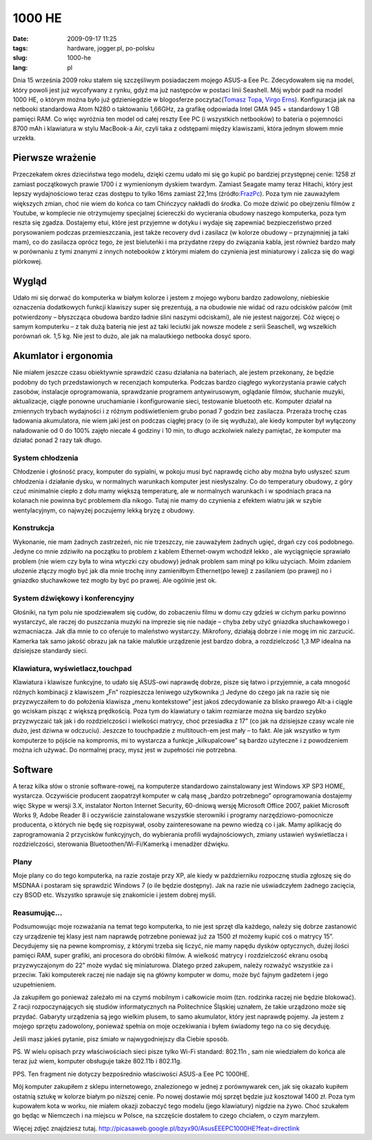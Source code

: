 1000 HE
#######
:date: 2009-09-17 11:25
:tags: hardware, jogger.pl, po-polsku
:slug: 1000-he
:lang: pl

Dnia 15 września 2009 roku stałem się szczęśliwym posiadaczem mojego
ASUS-a Eee Pc. Zdecydowałem się na model, który powoli jest już
wycofywany z rynku, gdyż ma już następców w postaci linii Seashell. Mój
wybór padł na model 1000 HE, o którym można było już gdzieniegdzie w
blogosferze poczytać(\ `Tomasz Topa`_, `Virgo Erns`_). Konfiguracja jak
na netbooki standardowa Atom N280 o taktowaniu 1,66GHz, za grafikę
odpowiada Intel GMA 945 + standardowy 1 GB pamięci RAM. Co więc wyróżnia
ten model od całej reszty Eee PC (i wszystkich netbooków) to bateria o
pojemności 8700 mAh i klawiatura w stylu MacBook-a Air, czyli taka z
odstępami między klawiszami, która jednym słowem mnie urzekła.



Pierwsze wrażenie
~~~~~~~~~~~~~~~~~

Przeczekałem okres dzieciństwa tego modelu, dzięki czemu udało mi się go
kupić po bardziej przystępnej cenie: 1258 zł zamiast początkowych prawie
1700 i z wymienionym dyskiem twardym. Zamiast Seagate mamy teraz
Hitachi, który jest lepszy wydajnościowo teraz czas dostępu to tylko
16ms zamiast 22,1ms (źródło:`FrazPc`_). Poza tym nie zauważyłem
większych zmian, choć nie wiem do końca co tam Chińczycy nakładli do
środka. Co może dziwić po obejrzeniu filmów z Youtube, w komplecie nie
otrzymujemy specjalnej ściereczki do wycierania obudowy naszego
komputerka, poza tym reszta się zgadza. Dostajemy etui, które jest
przyjemne w dotyku i wydaje się zapewniać bezpieczeństwo przed
porysowaniem podczas przemieszczania, jest także recovery dvd i zasilacz
(w kolorze obudowy – przynajmniej ja taki mam), co do zasilacza oprócz
tego, że jest bieluteńki i ma przydatne rzepy do związania kabla, jest
również bardzo mały w porównaniu z tymi znanymi z innych notebooków z
którymi miałem do czynienia jest miniaturowy i zalicza się do wagi
piórkowej.

Wygląd
~~~~~~

Udało mi się dorwać do komputerka w białym kolorze i jestem z mojego
wyboru bardzo zadowolony, niebieskie oznaczenia dodatkowych funkcji
klawiszy super się prezentują, a na obudowie nie widać od razu odcisków
palców (mit potwierdzony – błyszcząca obudowa bardzo ładnie ślini
naszymi odciskami), ale nie jestest najgorzej. Cóż więcej o samym
komputerku – z tak dużą baterią nie jest aż taki leciutki jak nowsze
modele z serii Seaschell, wg wszelkich porównań ok. 1,5 kg. Nie jest to
dużo, ale jak na malautkiego netbooka dosyć sporo.

.. image:: |filename| /images/2009/P1050898.JPG
    :alt: "Asus 1000HE"


Akumlator i ergonomia
~~~~~~~~~~~~~~~~~~~~~

Nie miałem jeszcze czasu obiektywnie sprawdzić czasu działania na
bateriach, ale jestem przekonany, że będzie podobny do tych
przedstawionych w recenzjach komputerka. Podczas bardzo ciągłego
wykorzystania prawie całych zasobów, instalacje oprogramowania,
sprawdzanie programem antywirusowym, oglądanie filmów, słuchanie muzyki,
aktualizacje, ciągłe ponowne uruchamianie i konfigurowanie sieci,
testowanie bluetooth etc. Komputer działał na zmiennych trybach
wydajności i z różnym podświetleniem grubo ponad 7 godzin bez zasilacza.
Przeraża trochę czas ładowania akumulatora, nie wiem jaki jest on
podczas ciągłej pracy (o ile się wydłuża), ale kiedy komputer był
wyłączony naładowanie od 0 do 100% zajęło niecałe 4 godziny i 10 min, to
długo aczkolwiek należy pamiętać, że komputer ma działać ponad 2 razy
tak długo.

System chłodzenia
^^^^^^^^^^^^^^^^^

Chłodzenie i głośność pracy, komputer do sypialni, w pokoju musi być
naprawdę cicho aby można było usłyszeć szum chłodzenia i działanie
dysku, w normalnych warunkach komputer jest niesłyszalny. Co do
temperatury obudowy, z góry czuć minimalnie ciepło z dołu mamy większą
temperaturę, ale w normalnych warunkach i w spodniach praca na kolanach
nie powinna być problemem dla nikogo. Tutaj nie mamy do czynienia z
efektem wiatru jak w szybie wentylacyjnym, co najwyżej poczujemy lekką
bryzę z obudowy.

Konstrukcja
^^^^^^^^^^^

Wykonanie, nie mam żadnych zastrzeżeń, nic nie trzeszczy, nie zauważyłem
żadnych ugięć, drgań czy coś podobnego. Jedyne co mnie zdziwiło na
początku to problem z kablem Ethernet-owym wchodził lekko , ale
wyciągnięcie sprawiało problem (nie wiem czy była to wina wtyczki czy
obudowy) jednak problem sam minął po kilku użyciach. Moim zdaniem
ułożenie złączy mogło być jak dla mnie trochę inny zamieniłbym
Ethernet(po lewej) z zasilaniem (po prawej) no i gniazdko słuchawkowe
też mogło by być po prawej. Ale ogólnie jest ok.

System dźwiękowy i konferencyjny
^^^^^^^^^^^^^^^^^^^^^^^^^^^^^^^^

Głośniki, na tym polu nie spodziewałem się cudów, do zobaczeniu filmu w
domu czy gdzieś w cichym parku powinno wystarczyć, ale raczej do
puszczania muzyki na imprezie się nie nadaje – chyba żeby użyć gniazdka
słuchawkowego i wzmacniacza. Jak dla mnie to co oferuje to maleństwo
wystarczy. Mikrofony, działają dobrze i nie mogę im nic zarzucić.
Kamerka tak samo jakość obrazu jak na takie malutkie urządzenie jest
bardzo dobra, a rozdzielczość 1,3 MP idealna na dzisiejsze standardy
sieci.

Klawiatura, wyświetlacz,touchpad
^^^^^^^^^^^^^^^^^^^^^^^^^^^^^^^^

Klawiatura i klawisze funkcyjne, to udało się ASUS-owi naprawdę dobrze,
pisze się łatwo i przyjemnie, a cała mnogość różnych kombinacji z
klawiszem „Fn” rozpieszcza leniwego użytkownika ;) Jedyne do czego jak
na razie się nie przyzwyczaiłem to do położenia klawisza „menu
kontekstowe” jest jakoś zdecydowanie za blisko prawego Alt-a i ciągle go
wciskam pisząc z większą prędkością. Poza tym do klawiatury o takim
rozmiarze można się bardzo szybko przyzwyczaić tak jak i do
rozdzielczości i wielkości matrycy, choć przesiadka z 17” (co jak na
dzisiejsze czasy wcale nie dużo, jest dziwna w odczuciu). Jeszcze to
touchpadzie z multitouch-em jest mały – to fakt. Ale jak wszystko w tym
komputerze to pójście na kompromis, mi to wystarcza a funkcje
„kilkupalcowe” są bardzo użyteczne i z powodzeniem można ich używać. Do
normalnej pracy, mysz jest w zupełności nie potrzebna.

Software
~~~~~~~~

A teraz kilka słów o stronie software-rowej, na komputerze standardowo
zainstalowany jest Windows XP SP3 HOME, wystarcza. Oczywiście producent
zaopatrzył komputer w całą masę „bardzo potrzebnego” oprogramowania
dostajemy więc Skype w wersji 3.X, instalator Norton Internet Security,
60-dniową wersję Microsoft Office 2007, pakiet Microsoft Works 9, Adobe
Reader 8 i oczywiście zainstalowane wszystkie sterowniki i programy
narzędziowo-pomocnicze producenta, o których nie będę się rozpisywał,
osoby zainteresowane na pewno wiedzą co i jak. Mamy aplikację do
zaprogramowania 2 przycisków funkcyjnych, do wybierania profili
wydajnościowych, zmiany ustawień wyświetlacza i rozdzielczości,
sterowania Bluetoothen/Wi-Fi/Kamerką i menadżer dźwięku.

Plany
^^^^^

Moje plany co do tego komputerka, na razie zostaje przy XP, ale kiedy w
październiku rozpocznę studia zgłoszę się do MSDNAA i postaram się
sprawdzić Windows 7 (o ile będzie dostępny). Jak na razie nie
uświadczyłem żadnego zacięcia, czy BSOD etc. Wszystko sprawuje się
znakomicie i jestem dobrej myśli.

Reasumując...
^^^^^^^^^^^^^

Podsumowując moje rozważania na temat tego komputerka, to nie jest
sprzęt dla każdego, należy się dobrze zastanowić czy urządzenie tej
klasy jest nam naprawdę potrzebne ponieważ już za 1500 zł możemy kupić
coś o matrycy 15”. Decydujemy się na pewne kompromisy, z którymi trzeba
się liczyć, nie mamy napędu dysków optycznych, dużej ilości pamięci RAM,
super grafiki, ani procesora do obróbki filmów. A wielkość matrycy i
rozdzielczość ekranu osobą przyzwyczajonym do 22” może wydać się
miniaturowa. Dlatego przed zakupem, należy rozważyć wszystkie za i
przeciw. Taki komputerek raczej nie nadaje się na główny komputer w
domu, może być fajnym gadżetem i jego uzupełnieniem.

Ja zakupiłem go ponieważ zależało mi na czymś mobilnym i całkowicie moim (tzn. rodzinka raczej nie będzie blokować). Z racji rozpoczynających się studiów informatycznych na Politechnice Śląskiej uznałem, że takie urządzono może się przydać. Gabaryty urządzenia są jego wielkim plusem, to samo akumulator, który jest naprawdę pojemy. Ja jestem z mojego sprzętu zadowolony, ponieważ spełnia on moje oczekiwania i byłem świadomy tego na co się decyduję.

Jeśli masz jakieś pytanie, pisz śmiało w najwygodniejszy dla Ciebie sposób.

.. image:: |filename| /images/2009/P1050895.JPG
    :alt: "Asus 1000HE"

PS. W wielu opisach przy właściwościach sieci pisze tylko Wi-Fi standard: 802.11n , sam nie wiedziałem do końca ale teraz już wiem, komputer obsługuje także 802.11b i 802.11g.

PPS. Ten fragment nie dotyczy bezpośrednio właściwości ASUS-a Eee PC 1000HE.

Mój komputer zakupiłem z sklepu internetowego, znalezionego w jednej z
porównywarek cen, jak się okazało kupiłem ostatnią sztukę w kolorze
białym po niższej cenie. Po nowej dostawie mój sprzęt będzie już
kosztował 1400 zł. Poza tym kupowałem kota w worku, nie miałem okazji
zobaczyć tego modelu (jego klawiatury) nigdzie na żywo. Choć szukałem go
będąc w Niemczech i na miejscu w Polsce, na szczęście dostałem to czego
chciałem, o czym marzyłem.

Więcej zdjęć znajdziesz tutaj.
http://picasaweb.google.pl/bzyx90/AsusEEEPC1000HE?feat=directlink

.. _Tomasz Topa: http://tomasz.topa.pl/asus-eeepc-1000he-moj-nowy-supeeer-netbook.html/trackback
.. _Virgo Erns: http://virgo.jogger.pl/2009/08/29/nie-cierpie-touchpadow/trackback/
.. _FrazPc: http://www.frazpc.pl/artykuly/698/ASUS/Eee/PC/1000HE/Atom/N280/w/natarciu

